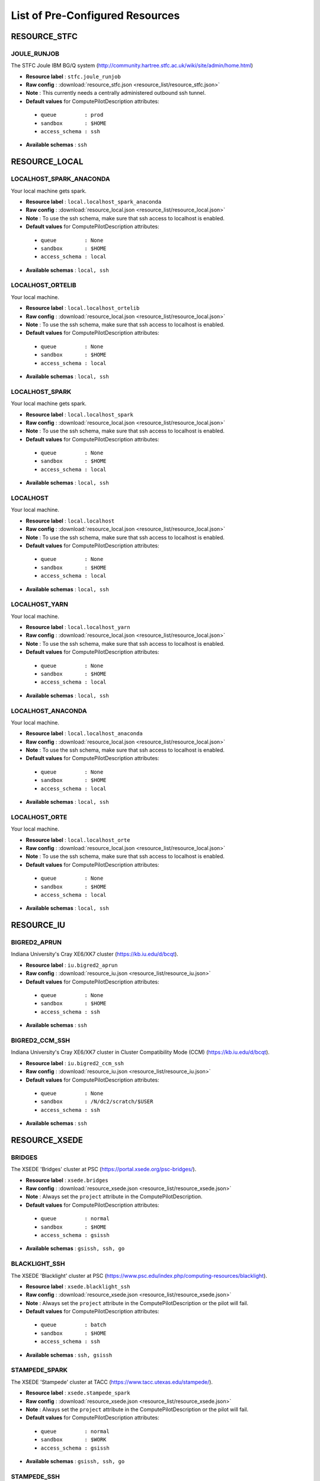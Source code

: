 
.. _chapter_resources:

List of Pre-Configured Resources
================================


RESOURCE_STFC
-------------

JOULE_RUNJOB
************

The STFC Joule IBM BG/Q system (http://community.hartree.stfc.ac.uk/wiki/site/admin/home.html)

* **Resource label**      : ``stfc.joule_runjob``
* **Raw config**          : :download:`resource_stfc.json <resource_list/resource_stfc.json>`
* **Note**            : This currently needs a centrally administered outbound ssh tunnel.
* **Default values** for ComputePilotDescription attributes:

 * ``queue         : prod``
 * ``sandbox       : $HOME``
 * ``access_schema : ssh``

* **Available schemas**   : ``ssh``

RESOURCE_LOCAL
--------------

LOCALHOST_SPARK_ANACONDA
************************

Your local machine gets spark.

* **Resource label**      : ``local.localhost_spark_anaconda``
* **Raw config**          : :download:`resource_local.json <resource_list/resource_local.json>`
* **Note**            : To use the ssh schema, make sure that ssh access to localhost is enabled.
* **Default values** for ComputePilotDescription attributes:

 * ``queue         : None``
 * ``sandbox       : $HOME``
 * ``access_schema : local``

* **Available schemas**   : ``local, ssh``

LOCALHOST_ORTELIB
*****************

Your local machine.

* **Resource label**      : ``local.localhost_ortelib``
* **Raw config**          : :download:`resource_local.json <resource_list/resource_local.json>`
* **Note**            : To use the ssh schema, make sure that ssh access to localhost is enabled.
* **Default values** for ComputePilotDescription attributes:

 * ``queue         : None``
 * ``sandbox       : $HOME``
 * ``access_schema : local``

* **Available schemas**   : ``local, ssh``

LOCALHOST_SPARK
***************

Your local machine gets spark.

* **Resource label**      : ``local.localhost_spark``
* **Raw config**          : :download:`resource_local.json <resource_list/resource_local.json>`
* **Note**            : To use the ssh schema, make sure that ssh access to localhost is enabled.
* **Default values** for ComputePilotDescription attributes:

 * ``queue         : None``
 * ``sandbox       : $HOME``
 * ``access_schema : local``

* **Available schemas**   : ``local, ssh``

LOCALHOST
*********

Your local machine.

* **Resource label**      : ``local.localhost``
* **Raw config**          : :download:`resource_local.json <resource_list/resource_local.json>`
* **Note**            : To use the ssh schema, make sure that ssh access to localhost is enabled.
* **Default values** for ComputePilotDescription attributes:

 * ``queue         : None``
 * ``sandbox       : $HOME``
 * ``access_schema : local``

* **Available schemas**   : ``local, ssh``

LOCALHOST_YARN
**************

Your local machine.

* **Resource label**      : ``local.localhost_yarn``
* **Raw config**          : :download:`resource_local.json <resource_list/resource_local.json>`
* **Note**            : To use the ssh schema, make sure that ssh access to localhost is enabled.
* **Default values** for ComputePilotDescription attributes:

 * ``queue         : None``
 * ``sandbox       : $HOME``
 * ``access_schema : local``

* **Available schemas**   : ``local, ssh``

LOCALHOST_ANACONDA
******************

Your local machine.

* **Resource label**      : ``local.localhost_anaconda``
* **Raw config**          : :download:`resource_local.json <resource_list/resource_local.json>`
* **Note**            : To use the ssh schema, make sure that ssh access to localhost is enabled.
* **Default values** for ComputePilotDescription attributes:

 * ``queue         : None``
 * ``sandbox       : $HOME``
 * ``access_schema : local``

* **Available schemas**   : ``local, ssh``

LOCALHOST_ORTE
**************

Your local machine.

* **Resource label**      : ``local.localhost_orte``
* **Raw config**          : :download:`resource_local.json <resource_list/resource_local.json>`
* **Note**            : To use the ssh schema, make sure that ssh access to localhost is enabled.
* **Default values** for ComputePilotDescription attributes:

 * ``queue         : None``
 * ``sandbox       : $HOME``
 * ``access_schema : local``

* **Available schemas**   : ``local, ssh``

RESOURCE_IU
-----------

BIGRED2_APRUN
*************

Indiana University's Cray XE6/XK7 cluster (https://kb.iu.edu/d/bcqt).

* **Resource label**      : ``iu.bigred2_aprun``
* **Raw config**          : :download:`resource_iu.json <resource_list/resource_iu.json>`
* **Default values** for ComputePilotDescription attributes:

 * ``queue         : None``
 * ``sandbox       : $HOME``
 * ``access_schema : ssh``

* **Available schemas**   : ``ssh``

BIGRED2_CCM_SSH
***************

Indiana University's Cray XE6/XK7 cluster in Cluster Compatibility Mode (CCM) (https://kb.iu.edu/d/bcqt).

* **Resource label**      : ``iu.bigred2_ccm_ssh``
* **Raw config**          : :download:`resource_iu.json <resource_list/resource_iu.json>`
* **Default values** for ComputePilotDescription attributes:

 * ``queue         : None``
 * ``sandbox       : /N/dc2/scratch/$USER``
 * ``access_schema : ssh``

* **Available schemas**   : ``ssh``

RESOURCE_XSEDE
--------------

BRIDGES
*******

The XSEDE 'Bridges' cluster at PSC (https://portal.xsede.org/psc-bridges/).

* **Resource label**      : ``xsede.bridges``
* **Raw config**          : :download:`resource_xsede.json <resource_list/resource_xsede.json>`
* **Note**            : Always set the ``project`` attribute in the ComputePilotDescription.
* **Default values** for ComputePilotDescription attributes:

 * ``queue         : normal``
 * ``sandbox       : $HOME``
 * ``access_schema : gsissh``

* **Available schemas**   : ``gsissh, ssh, go``

BLACKLIGHT_SSH
**************

The XSEDE 'Blacklight' cluster at PSC (https://www.psc.edu/index.php/computing-resources/blacklight).

* **Resource label**      : ``xsede.blacklight_ssh``
* **Raw config**          : :download:`resource_xsede.json <resource_list/resource_xsede.json>`
* **Note**            : Always set the ``project`` attribute in the ComputePilotDescription or the pilot will fail.
* **Default values** for ComputePilotDescription attributes:

 * ``queue         : batch``
 * ``sandbox       : $HOME``
 * ``access_schema : ssh``

* **Available schemas**   : ``ssh, gsissh``

STAMPEDE_SPARK
**************

The XSEDE 'Stampede' cluster at TACC (https://www.tacc.utexas.edu/stampede/).

* **Resource label**      : ``xsede.stampede_spark``
* **Raw config**          : :download:`resource_xsede.json <resource_list/resource_xsede.json>`
* **Note**            : Always set the ``project`` attribute in the ComputePilotDescription or the pilot will fail.
* **Default values** for ComputePilotDescription attributes:

 * ``queue         : normal``
 * ``sandbox       : $WORK``
 * ``access_schema : gsissh``

* **Available schemas**   : ``gsissh, ssh, go``

STAMPEDE_SSH
************

The XSEDE 'Stampede' cluster at TACC (https://www.tacc.utexas.edu/stampede/).

* **Resource label**      : ``xsede.stampede_ssh``
* **Raw config**          : :download:`resource_xsede.json <resource_list/resource_xsede.json>`
* **Note**            : Always set the ``project`` attribute in the ComputePilotDescription or the pilot will fail.
* **Default values** for ComputePilotDescription attributes:

 * ``queue         : normal``
 * ``sandbox       : $WORK``
 * ``access_schema : gsissh``

* **Available schemas**   : ``gsissh, ssh, go``

STAMPEDE_YARN
*************

The XSEDE 'Stampede' cluster at TACC (https://www.tacc.utexas.edu/stampede/).

* **Resource label**      : ``xsede.stampede_yarn``
* **Raw config**          : :download:`resource_xsede.json <resource_list/resource_xsede.json>`
* **Note**            : Always set the ``project`` attribute in the ComputePilotDescription or the pilot will fail.
* **Default values** for ComputePilotDescription attributes:

 * ``queue         : normal``
 * ``sandbox       : $WORK``
 * ``access_schema : gsissh``

* **Available schemas**   : ``gsissh, ssh, go``

COMET_SPARK
***********

The Comet HPC resource at SDSC 'HPC for the 99%' (http://www.sdsc.edu/services/hpc/hpc_systems.html#comet).

* **Resource label**      : ``xsede.comet_spark``
* **Raw config**          : :download:`resource_xsede.json <resource_list/resource_xsede.json>`
* **Note**            : Always set the ``project`` attribute in the ComputePilotDescription or the pilot will fail.
* **Default values** for ComputePilotDescription attributes:

 * ``queue         : compute``
 * ``sandbox       : $HOME``
 * ``access_schema : ssh``

* **Available schemas**   : ``ssh, gsissh``

STAMPEDE_ORTE
*************

The XSEDE 'Stampede' cluster at TACC (https://www.tacc.utexas.edu/stampede/).

* **Resource label**      : ``xsede.stampede_orte``
* **Raw config**          : :download:`resource_xsede.json <resource_list/resource_xsede.json>`
* **Note**            : Always set the ``project`` attribute in the ComputePilotDescription or the pilot will fail.
* **Default values** for ComputePilotDescription attributes:

 * ``queue         : normal``
 * ``sandbox       : $WORK``
 * ``access_schema : ssh``

* **Available schemas**   : ``ssh, gsissh, go``

LONESTAR_SSH
************

The XSEDE 'Lonestar' cluster at TACC (https://www.tacc.utexas.edu/resources/hpc/lonestar).

* **Resource label**      : ``xsede.lonestar_ssh``
* **Raw config**          : :download:`resource_xsede.json <resource_list/resource_xsede.json>`
* **Note**            : Always set the ``project`` attribute in the ComputePilotDescription or the pilot will fail.
* **Default values** for ComputePilotDescription attributes:

 * ``queue         : normal``
 * ``sandbox       : $HOME``
 * ``access_schema : ssh``

* **Available schemas**   : ``ssh, gsissh``

WRANGLER_SSH
************

The XSEDE 'Wrangler' cluster at TACC (https://www.tacc.utexas.edu/wrangler/).

* **Resource label**      : ``xsede.wrangler_ssh``
* **Raw config**          : :download:`resource_xsede.json <resource_list/resource_xsede.json>`
* **Note**            : Always set the ``project`` attribute in the ComputePilotDescription or the pilot will fail.
* **Default values** for ComputePilotDescription attributes:

 * ``queue         : normal``
 * ``sandbox       : $WORK``
 * ``access_schema : ssh``

* **Available schemas**   : ``ssh, gsissh, go``

SUPERMIC_SPARK
**************

SuperMIC (pronounced 'Super Mick') is Louisiana State University's (LSU) newest supercomputer funded by the National Science Foundation's (NSF) Major Research Instrumentation (MRI) award to the Center for Computation & Technology. (https://portal.xsede.org/lsu-supermic)

* **Resource label**      : ``xsede.supermic_spark``
* **Raw config**          : :download:`resource_xsede.json <resource_list/resource_xsede.json>`
* **Note**            : Partially allocated through XSEDE. Primary access through GSISSH. Allows SSH key authentication too.
* **Default values** for ComputePilotDescription attributes:

 * ``queue         : workq``
 * ``sandbox       : /work/$USER``
 * ``access_schema : gsissh``

* **Available schemas**   : ``gsissh, ssh``

GORDON_SSH
**********

The XSEDE 'Gordon' cluster at SDSC (http://www.sdsc.edu/us/resources/gordon/).

* **Resource label**      : ``xsede.gordon_ssh``
* **Raw config**          : :download:`resource_xsede.json <resource_list/resource_xsede.json>`
* **Note**            : Always set the ``project`` attribute in the ComputePilotDescription or the pilot will fail.
* **Default values** for ComputePilotDescription attributes:

 * ``queue         : normal``
 * ``sandbox       : $HOME``
 * ``access_schema : ssh``

* **Available schemas**   : ``ssh, gsissh``

COMET_ORTELIB
*************

The Comet HPC resource at SDSC 'HPC for the 99%' (http://www.sdsc.edu/services/hpc/hpc_systems.html#comet).

* **Resource label**      : ``xsede.comet_ortelib``
* **Raw config**          : :download:`resource_xsede.json <resource_list/resource_xsede.json>`
* **Note**            : Always set the ``project`` attribute in the ComputePilotDescription or the pilot will fail.
* **Default values** for ComputePilotDescription attributes:

 * ``queue         : compute``
 * ``sandbox       : $HOME``
 * ``access_schema : ssh``

* **Available schemas**   : ``ssh, gsissh``

GREENFIELD
**********

The XSEDE 'Greenfield' cluster at PSC (https://www.psc.edu/index.php/computing-resources/greenfield).

* **Resource label**      : ``xsede.greenfield``
* **Raw config**          : :download:`resource_xsede.json <resource_list/resource_xsede.json>`
* **Note**            : Always set the ``project`` attribute in the ComputePilotDescription or the pilot will fail.
* **Default values** for ComputePilotDescription attributes:

 * ``queue         : batch``
 * ``sandbox       : $HOME``
 * ``access_schema : ssh``

* **Available schemas**   : ``ssh, gsissh``

COMET_SSH
*********

The Comet HPC resource at SDSC 'HPC for the 99%' (http://www.sdsc.edu/services/hpc/hpc_systems.html#comet).

* **Resource label**      : ``xsede.comet_ssh``
* **Raw config**          : :download:`resource_xsede.json <resource_list/resource_xsede.json>`
* **Note**            : Always set the ``project`` attribute in the ComputePilotDescription or the pilot will fail.
* **Default values** for ComputePilotDescription attributes:

 * ``queue         : compute``
 * ``sandbox       : $HOME``
 * ``access_schema : ssh``

* **Available schemas**   : ``ssh, gsissh``

WRANGLER_SPARK
**************

The XSEDE 'Wrangler' cluster at TACC (https://www.tacc.utexas.edu/wrangler/).

* **Resource label**      : ``xsede.wrangler_spark``
* **Raw config**          : :download:`resource_xsede.json <resource_list/resource_xsede.json>`
* **Note**            : Always set the ``project`` attribute in the ComputePilotDescription or the pilot will fail.
* **Default values** for ComputePilotDescription attributes:

 * ``queue         : normal``
 * ``sandbox       : $WORK``
 * ``access_schema : gsissh``

* **Available schemas**   : ``gsissh, ssh, go``

STAMPEDE_ORTELIB
****************

The XSEDE 'Stampede' cluster at TACC (https://www.tacc.utexas.edu/stampede/).

* **Resource label**      : ``xsede.stampede_ortelib``
* **Raw config**          : :download:`resource_xsede.json <resource_list/resource_xsede.json>`
* **Note**            : Always set the ``project`` attribute in the ComputePilotDescription or the pilot will fail. To create a virtualenv for the first time, one needs to run towards the development queue.
* **Default values** for ComputePilotDescription attributes:

 * ``queue         : normal``
 * ``sandbox       : $WORK``
 * ``access_schema : ssh``

* **Available schemas**   : ``ssh, gsissh, go``

TRESTLES_SSH
************

The XSEDE 'Trestles' cluster at SDSC (http://www.sdsc.edu/us/resources/trestles/).

* **Resource label**      : ``xsede.trestles_ssh``
* **Raw config**          : :download:`resource_xsede.json <resource_list/resource_xsede.json>`
* **Note**            : Always set the ``project`` attribute in the ComputePilotDescription or the pilot will fail.
* **Default values** for ComputePilotDescription attributes:

 * ``queue         : normal``
 * ``sandbox       : $HOME``
 * ``access_schema : ssh``

* **Available schemas**   : ``ssh, gsissh``

COMET_ORTE
**********

The Comet HPC resource at SDSC 'HPC for the 99%' (http://www.sdsc.edu/services/hpc/hpc_systems.html#comet).

* **Resource label**      : ``xsede.comet_orte``
* **Raw config**          : :download:`resource_xsede.json <resource_list/resource_xsede.json>`
* **Note**            : Always set the ``project`` attribute in the ComputePilotDescription or the pilot will fail.
* **Default values** for ComputePilotDescription attributes:

 * ``queue         : compute``
 * ``sandbox       : $HOME``
 * ``access_schema : ssh``

* **Available schemas**   : ``ssh, gsissh``

WRANGLER_YARN
*************

The XSEDE 'Wrangler' cluster at TACC (https://www.tacc.utexas.edu/wrangler/).

* **Resource label**      : ``xsede.wrangler_yarn``
* **Raw config**          : :download:`resource_xsede.json <resource_list/resource_xsede.json>`
* **Note**            : Always set the ``project`` attribute in the ComputePilotDescription or the pilot will fail.
* **Default values** for ComputePilotDescription attributes:

 * ``queue         : hadoop``
 * ``sandbox       : $WORK``
 * ``access_schema : ssh``

* **Available schemas**   : ``ssh, gsissh, go``

SUPERMIC_SSH
************

SuperMIC (pronounced 'Super Mick') is Louisiana State University's (LSU) newest supercomputer funded by the National Science Foundation's (NSF) Major Research Instrumentation (MRI) award to the Center for Computation & Technology. (https://portal.xsede.org/lsu-supermic)

* **Resource label**      : ``xsede.supermic_ssh``
* **Raw config**          : :download:`resource_xsede.json <resource_list/resource_xsede.json>`
* **Note**            : Partially allocated through XSEDE. Primary access through GSISSH. Allows SSH key authentication too.
* **Default values** for ComputePilotDescription attributes:

 * ``queue         : workq``
 * ``sandbox       : /work/$USER``
 * ``access_schema : gsissh``

* **Available schemas**   : ``gsissh, ssh``

RESOURCE_EPSRC
--------------

ARCHER_ORTE
***********

The EPSRC Archer Cray XC30 system (https://www.archer.ac.uk/)

* **Resource label**      : ``epsrc.archer_orte``
* **Raw config**          : :download:`resource_epsrc.json <resource_list/resource_epsrc.json>`
* **Note**            : Always set the ``project`` attribute in the ComputePilotDescription or the pilot will fail.
* **Default values** for ComputePilotDescription attributes:

 * ``queue         : standard``
 * ``sandbox       : /work/`id -gn`/`id -gn`/$USER``
 * ``access_schema : ssh``

* **Available schemas**   : ``ssh``

ARCHER_APRUN
************

The EPSRC Archer Cray XC30 system (https://www.archer.ac.uk/)

* **Resource label**      : ``epsrc.archer_aprun``
* **Raw config**          : :download:`resource_epsrc.json <resource_list/resource_epsrc.json>`
* **Note**            : Always set the ``project`` attribute in the ComputePilotDescription or the pilot will fail.
* **Default values** for ComputePilotDescription attributes:

 * ``queue         : standard``
 * ``sandbox       : /work/`id -gn`/`id -gn`/$USER``
 * ``access_schema : ssh``

* **Available schemas**   : ``ssh``

RESOURCE_DAS4
-------------

FS2_SSH
*******

The Distributed ASCI Supercomputer 4 (http://www.cs.vu.nl/das4/).

* **Resource label**      : ``das4.fs2_ssh``
* **Raw config**          : :download:`resource_das4.json <resource_list/resource_das4.json>`
* **Default values** for ComputePilotDescription attributes:

 * ``queue         : all.q``
 * ``sandbox       : $HOME``
 * ``access_schema : ssh``

* **Available schemas**   : ``ssh``

RESOURCE_NERSC
--------------

HOPPER_CCM_SSH
**************

The NERSC Hopper Cray XE6 in Cluster Compatibility Mode (https://www.nersc.gov/users/computational-systems/hopper/)

* **Resource label**      : ``nersc.hopper_ccm_ssh``
* **Raw config**          : :download:`resource_nersc.json <resource_list/resource_nersc.json>`
* **Note**            : For CCM you need to use special ccm_ queues.
* **Default values** for ComputePilotDescription attributes:

 * ``queue         : ccm_queue``
 * ``sandbox       : $SCRATCH``
 * ``access_schema : ssh``

* **Available schemas**   : ``ssh``

EDISON_ORTE
***********

The NERSC Edison Cray XC30 (https://www.nersc.gov/users/computational-systems/edison/)

* **Resource label**      : ``nersc.edison_orte``
* **Raw config**          : :download:`resource_nersc.json <resource_list/resource_nersc.json>`
* **Note**            : 
* **Default values** for ComputePilotDescription attributes:

 * ``queue         : regular``
 * ``sandbox       : $SCRATCH``
 * ``access_schema : ssh``

* **Available schemas**   : ``ssh, go``

HOPPER_ORTE
***********

The NERSC Hopper Cray XE6 (https://www.nersc.gov/users/computational-systems/hopper/)

* **Resource label**      : ``nersc.hopper_orte``
* **Raw config**          : :download:`resource_nersc.json <resource_list/resource_nersc.json>`
* **Note**            : 
* **Default values** for ComputePilotDescription attributes:

 * ``queue         : regular``
 * ``sandbox       : $SCRATCH``
 * ``access_schema : ssh``

* **Available schemas**   : ``ssh, go``

HOPPER_APRUN
************

The NERSC Hopper Cray XE6 (https://www.nersc.gov/users/computational-systems/hopper/)

* **Resource label**      : ``nersc.hopper_aprun``
* **Raw config**          : :download:`resource_nersc.json <resource_list/resource_nersc.json>`
* **Note**            : Only one CU per node in APRUN mode
* **Default values** for ComputePilotDescription attributes:

 * ``queue         : regular``
 * ``sandbox       : $SCRATCH``
 * ``access_schema : ssh``

* **Available schemas**   : ``ssh``

EDISON_CCM_SSH
**************

The NERSC Edison Cray XC30 in Cluster Compatibility Mode (https://www.nersc.gov/users/computational-systems/edison/)

* **Resource label**      : ``nersc.edison_ccm_ssh``
* **Raw config**          : :download:`resource_nersc.json <resource_list/resource_nersc.json>`
* **Note**            : For CCM you need to use special ccm_ queues.
* **Default values** for ComputePilotDescription attributes:

 * ``queue         : ccm_queue``
 * ``sandbox       : $SCRATCH``
 * ``access_schema : ssh``

* **Available schemas**   : ``ssh``

EDISON_APRUN
************

The NERSC Edison Cray XC30 (https://www.nersc.gov/users/computational-systems/edison/)

* **Resource label**      : ``nersc.edison_aprun``
* **Raw config**          : :download:`resource_nersc.json <resource_list/resource_nersc.json>`
* **Note**            : Only one CU per node in APRUN mode
* **Default values** for ComputePilotDescription attributes:

 * ``queue         : regular``
 * ``sandbox       : $SCRATCH``
 * ``access_schema : ssh``

* **Available schemas**   : ``ssh, go``

RESOURCE_ORNL
-------------

TITAN_ORTE
**********

The Cray XK7 supercomputer located at the Oak Ridge Leadership Computing Facility (OLCF), (https://www.olcf.ornl.gov/titan/)

* **Resource label**      : ``ornl.titan_orte``
* **Raw config**          : :download:`resource_ornl.json <resource_list/resource_ornl.json>`
* **Note**            : Requires the use of an RSA SecurID on every connection.
* **Default values** for ComputePilotDescription attributes:

 * ``queue         : batch``
 * ``sandbox       : $MEMBERWORK/`groups | cut -d' ' -f2```
 * ``access_schema : ssh``

* **Available schemas**   : ``ssh, local, go``

TITAN_ORTELIB
*************

The Cray XK7 supercomputer located at the Oak Ridge Leadership Computing Facility (OLCF), (https://www.olcf.ornl.gov/titan/)

* **Resource label**      : ``ornl.titan_ortelib``
* **Raw config**          : :download:`resource_ornl.json <resource_list/resource_ornl.json>`
* **Note**            : Requires the use of an RSA SecurID on every connection.
* **Default values** for ComputePilotDescription attributes:

 * ``queue         : batch``
 * ``sandbox       : $MEMBERWORK/`groups | cut -d' ' -f2```
 * ``access_schema : ssh``

* **Available schemas**   : ``ssh, local, go``

TITAN_APRUN
***********

The Cray XK7 supercomputer located at the Oak Ridge Leadership Computing Facility (OLCF), (https://www.olcf.ornl.gov/titan/)

* **Resource label**      : ``ornl.titan_aprun``
* **Raw config**          : :download:`resource_ornl.json <resource_list/resource_ornl.json>`
* **Note**            : Requires the use of an RSA SecurID on every connection.
* **Default values** for ComputePilotDescription attributes:

 * ``queue         : batch``
 * ``sandbox       : $MEMBERWORK/`groups | cut -d' ' -f2```
 * ``access_schema : local``

* **Available schemas**   : ``local, ssh, go``

RESOURCE_RICE
-------------

DAVINCI_SSH
***********

The DAVinCI Linux cluster at Rice University (https://docs.rice.edu/confluence/display/ITDIY/Getting+Started+on+DAVinCI).

* **Resource label**      : ``rice.davinci_ssh``
* **Raw config**          : :download:`resource_rice.json <resource_list/resource_rice.json>`
* **Note**            : DAVinCI compute nodes have 12 or 16 processor cores per node.
* **Default values** for ComputePilotDescription attributes:

 * ``queue         : parallel``
 * ``sandbox       : $SHARED_SCRATCH/$USER``
 * ``access_schema : ssh``

* **Available schemas**   : ``ssh``

BIOU_SSH
********

The Blue BioU Linux cluster at Rice University (https://docs.rice.edu/confluence/display/ITDIY/Getting+Started+on+Blue+BioU).

* **Resource label**      : ``rice.biou_ssh``
* **Raw config**          : :download:`resource_rice.json <resource_list/resource_rice.json>`
* **Note**            : Blue BioU compute nodes have 32 processor cores per node.
* **Default values** for ComputePilotDescription attributes:

 * ``queue         : serial``
 * ``sandbox       : $SHARED_SCRATCH/$USER``
 * ``access_schema : ssh``

* **Available schemas**   : ``ssh``

RESOURCE_RADICAL
----------------

TWO
***

radical server 2

* **Resource label**      : ``radical.two``
* **Raw config**          : :download:`resource_radical.json <resource_list/resource_radical.json>`
* **Default values** for ComputePilotDescription attributes:

 * ``queue         : batch``
 * ``sandbox       : $HOME``
 * ``access_schema : ssh``

* **Available schemas**   : ``ssh, local``

TUTORIAL
********

Our private tutorial VM on EC2

* **Resource label**      : ``radical.tutorial``
* **Raw config**          : :download:`resource_radical.json <resource_list/resource_radical.json>`
* **Default values** for ComputePilotDescription attributes:

 * ``queue         : batch``
 * ``sandbox       : $HOME``
 * ``access_schema : ssh``

* **Available schemas**   : ``ssh, local``

ONE
***

radical server 1

* **Resource label**      : ``radical.one``
* **Raw config**          : :download:`resource_radical.json <resource_list/resource_radical.json>`
* **Default values** for ComputePilotDescription attributes:

 * ``queue         : batch``
 * ``sandbox       : $HOME``
 * ``access_schema : ssh``

* **Available schemas**   : ``ssh, local``

RESOURCE_LRZ
------------

SUPERMUC_SSH
************

The SuperMUC petascale HPC cluster at LRZ, Munich (http://www.lrz.de/services/compute/supermuc/).

* **Resource label**      : ``lrz.supermuc_ssh``
* **Raw config**          : :download:`resource_lrz.json <resource_list/resource_lrz.json>`
* **Note**            : Default authentication to SuperMUC uses X509 and is firewalled, make sure you can gsissh into the machine from your registered IP address. Because of outgoing traffic restrictions your MongoDB needs to run on a port in the range 20000 to 25000.
* **Default values** for ComputePilotDescription attributes:

 * ``queue         : test``
 * ``sandbox       : $HOME``
 * ``access_schema : gsissh``

* **Available schemas**   : ``gsissh, ssh``

RESOURCE_NCSA
-------------

BW_LOCAL_ORTE
*************

The NCSA Blue Waters Cray XE6/XK7 system (https://bluewaters.ncsa.illinois.edu/)

* **Resource label**      : ``ncsa.bw_local_orte``
* **Raw config**          : :download:`resource_ncsa.json <resource_list/resource_ncsa.json>`
* **Note**            : Running 'touch .hushlogin' on the login node will reduce the likelihood of prompt detection issues.
* **Default values** for ComputePilotDescription attributes:

 * ``queue         : normal``
 * ``sandbox       : /scratch/training/$USER``
 * ``access_schema : local``

* **Available schemas**   : ``local``

BW_APRUN
********

The NCSA Blue Waters Cray XE6/XK7 system (https://bluewaters.ncsa.illinois.edu/)

* **Resource label**      : ``ncsa.bw_aprun``
* **Raw config**          : :download:`resource_ncsa.json <resource_list/resource_ncsa.json>`
* **Note**            : Running 'touch .hushlogin' on the login node will reduce the likelihood of prompt detection issues.
* **Default values** for ComputePilotDescription attributes:

 * ``queue         : normal``
 * ``sandbox       : /scratch/sciteam/$USER``
 * ``access_schema : gsissh``

* **Available schemas**   : ``gsissh``

BW_ORTELIB
**********

The NCSA Blue Waters Cray XE6/XK7 system (https://bluewaters.ncsa.illinois.edu/)

* **Resource label**      : ``ncsa.bw_ortelib``
* **Raw config**          : :download:`resource_ncsa.json <resource_list/resource_ncsa.json>`
* **Note**            : Running 'touch .hushlogin' on the login node will reduce the likelihood of prompt detection issues.
* **Default values** for ComputePilotDescription attributes:

 * ``queue         : normal``
 * ``sandbox       : /scratch/sciteam/$USER``
 * ``access_schema : gsissh``

* **Available schemas**   : ``gsissh``

BW_CCM_SSH
**********

The NCSA Blue Waters Cray XE6/XK7 system in CCM (https://bluewaters.ncsa.illinois.edu/)

* **Resource label**      : ``ncsa.bw_ccm_ssh``
* **Raw config**          : :download:`resource_ncsa.json <resource_list/resource_ncsa.json>`
* **Note**            : Running 'touch .hushlogin' on the login node will reduce the likelihood of prompt detection issues.
* **Default values** for ComputePilotDescription attributes:

 * ``queue         : normal``
 * ``sandbox       : /scratch/sciteam/$USER``
 * ``access_schema : gsissh``

* **Available schemas**   : ``gsissh``

BW_ORTE
*******

The NCSA Blue Waters Cray XE6/XK7 system (https://bluewaters.ncsa.illinois.edu/)

* **Resource label**      : ``ncsa.bw_orte``
* **Raw config**          : :download:`resource_ncsa.json <resource_list/resource_ncsa.json>`
* **Note**            : Running 'touch .hushlogin' on the login node will reduce the likelihood of prompt detection issues.
* **Default values** for ComputePilotDescription attributes:

 * ``queue         : normal``
 * ``sandbox       : /scratch/sciteam/$USER``
 * ``access_schema : gsissh``

* **Available schemas**   : ``gsissh``

RESOURCE_NCAR
-------------

YELLOWSTONE_SSH
***************

The Yellowstone IBM iDataPlex cluster at UCAR (https://www2.cisl.ucar.edu/resources/yellowstone).

* **Resource label**      : ``ncar.yellowstone_ssh``
* **Raw config**          : :download:`resource_ncar.json <resource_list/resource_ncar.json>`
* **Note**            : We only support one concurrent CU per node currently.
* **Default values** for ComputePilotDescription attributes:

 * ``queue         : premium``
 * ``sandbox       : $HOME``
 * ``access_schema : ssh``

* **Available schemas**   : ``ssh``

RESOURCE_FUTUREGRID
-------------------

DELTA_SSH
*********

FutureGrid Supermicro GPU cluster (https://futuregrid.github.io/manual/hardware.html).

* **Resource label**      : ``futuregrid.delta_ssh``
* **Raw config**          : :download:`resource_futuregrid.json <resource_list/resource_futuregrid.json>`
* **Note**            : Untested.
* **Default values** for ComputePilotDescription attributes:

 * ``queue         : delta``
 * ``sandbox       : $HOME``
 * ``access_schema : ssh``

* **Available schemas**   : ``ssh``

XRAY_APRUN
**********

FutureGrid Cray XT5m cluster (https://futuregrid.github.io/manual/hardware.html).

* **Resource label**      : ``futuregrid.xray_aprun``
* **Raw config**          : :download:`resource_futuregrid.json <resource_list/resource_futuregrid.json>`
* **Note**            : One needs to add 'module load torque' to ~/.profile on xray.
* **Default values** for ComputePilotDescription attributes:

 * ``queue         : batch``
 * ``sandbox       : /scratch/$USER``
 * ``access_schema : ssh``

* **Available schemas**   : ``ssh``

INDIA_SSH
*********

The FutureGrid 'india' cluster (https://futuregrid.github.io/manual/hardware.html).

* **Resource label**      : ``futuregrid.india_ssh``
* **Raw config**          : :download:`resource_futuregrid.json <resource_list/resource_futuregrid.json>`
* **Default values** for ComputePilotDescription attributes:

 * ``queue         : batch``
 * ``sandbox       : $HOME``
 * ``access_schema : ssh``

* **Available schemas**   : ``ssh``

XRAY_CCM
********

FutureGrid Cray XT5m cluster in Cluster Compatibility Mode (CCM) (https://futuregrid.github.io/manual/hardware.html).

* **Resource label**      : ``futuregrid.xray_ccm``
* **Raw config**          : :download:`resource_futuregrid.json <resource_list/resource_futuregrid.json>`
* **Note**            : One needs to add 'module load torque' to ~/.profile on xray.
* **Default values** for ComputePilotDescription attributes:

 * ``queue         : ccm_queue``
 * ``sandbox       : /scratch/$USER``
 * ``access_schema : ssh``

* **Available schemas**   : ``ssh``

ECHO_SSH
********

FutureGrid Supermicro ScaleMP cluster (https://futuregrid.github.io/manual/hardware.html).

* **Resource label**      : ``futuregrid.echo_ssh``
* **Raw config**          : :download:`resource_futuregrid.json <resource_list/resource_futuregrid.json>`
* **Note**            : Untested
* **Default values** for ComputePilotDescription attributes:

 * ``queue         : echo``
 * ``sandbox       : $HOME``
 * ``access_schema : ssh``

* **Available schemas**   : ``ssh``

BRAVO_SSH
*********

FutureGrid Hewlett-Packard ProLiant compute cluster (https://futuregrid.github.io/manual/hardware.html).

* **Resource label**      : ``futuregrid.bravo_ssh``
* **Raw config**          : :download:`resource_futuregrid.json <resource_list/resource_futuregrid.json>`
* **Note**            : Works only up to 64 cores, beyond that Torque configuration is broken.
* **Default values** for ComputePilotDescription attributes:

 * ``queue         : bravo``
 * ``sandbox       : $HOME``
 * ``access_schema : ssh``

* **Available schemas**   : ``ssh``

